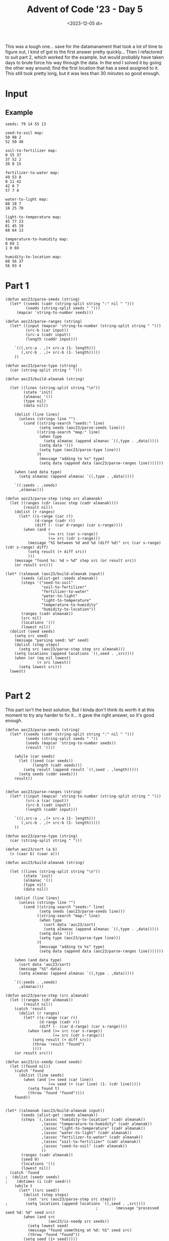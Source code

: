 #+title: Advent of Code '23 - Day 5
#+date: <2023-12-05 di>

#+begin_preview
This was a tough one... save for the datamanament that took a lot of time to figure out, I kind of got to the first answer pretty quickly... Then I refactored to suit part 2, which worked for the example, but would probably have taken days to brute force his way through the data. In the end I solved it by going the other way around;  find the first location that has a seed assigned to it.  This still took pretty long, but it was less than 30 minutes so good enough. 
#+end_preview

* Input
** Example
#+name: example
#+begin_example
seeds: 79 14 55 13

seed-to-soil map:
50 98 2
52 50 48

soil-to-fertilizer map:
0 15 37
37 52 2
39 0 15

fertilizer-to-water map:
49 53 8
0 11 42
42 0 7
57 7 4

water-to-light map:
88 18 7
18 25 70

light-to-temperature map:
45 77 23
81 45 19
68 64 13

temperature-to-humidity map:
0 69 1
1 0 69

humidity-to-location map:
60 56 37
56 93 4
#+end_example

** Input                                                           :noexport:
#+name: input
#+begin_example
seeds: 2019933646 2719986 2982244904 337763798 445440 255553492 1676917594 196488200 3863266382 36104375 1385433279 178385087 2169075746 171590090 572674563 5944769 835041333 194256900 664827176 42427020

seed-to-soil map:
3566547172 3725495029 569472267
2346761246 1249510998 267846697
1812605508 937956667 271194541
1421378697 1209151208 40359790
2083800049 2788751092 262961197
2938601691 473979048 463977619
473979048 1517357695 947399649
4136019439 3566547172 158947857
1461738487 3051712289 350867021
2614607943 2464757344 323993748

soil-to-fertilizer map:
3107230831 2583931429 576709409
970181981 608291332 1441137369
743954495 3859046283 158951815
3683940240 3227916509 91282070
608291332 2448268266 135663163
3775222310 2049428701 398839565
2411319350 3319198579 539847704
2951167054 4017998098 156063777
902906310 3160640838 67275671

fertilizer-to-water map:
1257642402 395703749 69589612
1800674 2215701547 90550534
2757853693 358464863 37238886
3285451399 181079109 43937782
2346544130 3513448371 192150886
3866348216 4231433060 63534236
1327232014 1560332334 90281838
2538695016 616206288 114467702
255018176 225016891 46372244
1171065990 3705599257 27021880
1070753744 730673990 442780
221369008 3479799203 33649168
2987721226 271389135 80072982
1198087870 732917444 24556356
199036270 2306252081 22332738
0 731116770 1800674
3929882452 3989920675 212758268
631506549 757473800 322942578
301390420 0 157952443
2795092579 157952443 1997721
1222644226 2619085211 34998176
954449127 499901671 116304617
1429766246 159950164 21128945
2205492221 2074649638 141051909
2749302577 3732621137 8551116
459342863 1219863414 57737723
3329389181 3741172253 59047790
2797090300 2328584819 190630926
3278448653 351462117 7002746
126959518 1277601137 72076752
92351208 465293361 34608310
4142640720 3866348216 123572459
2143980560 1080416378 43307177
1450895191 2672287871 693085369
517080586 3365373240 114425963
3388436971 1662866566 411783072
2187287737 2654083387 18204484
1417513852 1650614172 12252394
3067794208 1349677889 210654445
4266213179 4202678943 28754117
2653162718 1123723555 96139859
1071196524 2519215745 99869466

water-to-light map:
512627839 90187036 1196629
3379634653 2059506154 33434334
3286651054 4276482087 18485209
4233695090 28914830 61272206
3413068987 3322576776 23288997
3736304424 3345865773 43267308
1246285471 2994853001 251748584
3779571732 1946298040 113208114
390808412 3287769466 34807310
1881283842 2879009693 106527924
3964031050 2506138169 12994476
3436357984 793897944 162691614
2255160753 2092940488 151061610
853985057 3506201042 119010035
301385394 1856875022 89423018
972995092 658665705 34308693
4159948022 1315925500 65322692
640912738 250463411 213072319
1761800914 91383665 102591221
450345319 3246601585 5793995
3186220306 4173678310 91115364
28914830 3633635453 176360375
456139314 193974886 56488525
2523290324 3809995828 187303152
2406222363 3389133081 117067961
205275205 2782899504 96110189
2135785589 1100569535 119375164
1121466033 533846267 124819438
1007303785 2244002098 114162248
3599049598 3997298980 137254826
4077949072 463535730 70310537
4225270714 3625211077 8424376
1498034055 2519132645 263766859
2710593476 1381248192 475626830
3977025526 692974398 100923546
4148259609 4264793674 11688413
1987811766 2358164346 147973823
3892779846 1244674296 71251204
3340510149 4134553806 39124504
1864392135 956589558 16891707
425615722 1219944699 24729597
513824468 973481265 127088270
3277335670 2985537617 9315384
3305136263 3252395580 35373886

light-to-temperature map:
1094191559 698410082 28110394
383870732 1189042355 107231661
3711052230 2164474756 34756304
745558539 170241759 7170863
491102393 503970250 194439832
4034618875 3142749029 146609939
3781998432 1718948669 129329785
2440091414 3071819711 70929318
1301358031 55123603 115118156
0 2789116652 87933685
770729148 177412622 48955790
3772681560 3886204605 9316872
752729402 37123857 17999746
3745808534 2137385460 7147939
2028807236 3677936618 208267987
2237075223 3289358968 92979022
88764920 1960439220 176946240
3568470355 2258695303 142581875
3276170082 1848278454 112160766
2637902204 1129503077 39814191
3000547589 892603630 188042422
2511020732 226368412 126881472
1122301953 1296274016 52818372
1440958847 1353023078 243104929
2963423732 0 37123857
3388330848 2199231060 48304954
1175120325 377732544 126237706
819684938 1349092388 3930690
3752956473 1169317268 19725087
3911328217 2144533399 19941357
1416476187 353249884 24482660
2677716395 3895521477 285707337
265711160 2413138935 118159572
685542225 1080646052 48857025
3556608598 2401277178 11861757
734399250 2247536014 11159289
87933685 3677105383 831235
3188590011 1596128007 87580071
836373414 2531298507 257818145
3471876393 2877050337 84732205
1684063776 726520476 166083154
823615628 3560998296 12757786
3436635802 1683708078 35240591
3931269574 3573756082 103349301
1850146930 3382337990 178660306
2330054245 2961782542 110037169

temperature-to-humidity map:
1773059646 4122818507 172148789
2417158855 2859734866 110076859
977168274 1576624124 28149321
4275291678 3797606290 19675618
1141296808 749646180 267286171
3592756112 2969811725 273274339
0 19621130 7167651
2059084943 2697725300 48133058
2107218001 3920609496 145140777
1453481278 1152911564 151292167
1408582979 1465584228 44898299
7167651 0 19621130
2907567891 1829621431 240604380
2252358778 3652347291 145258999
1005317595 1016932351 135979213
1945208435 2745858358 113876508
2397617777 4065750273 16506015
3251499859 1776094709 53526722
2867005672 4082256288 40562219
26788781 1304203731 161380497
3305026581 2409995769 287729531
3866030451 3243086064 409261227
2414123792 1773059646 3035063
911026677 1510482527 66141597
3148172271 3817281908 103327588
2527235714 2070225811 339769958
188169278 26788781 722857399

humidity-to-location map:
3907319746 3137303541 31421983
3085093695 1018495475 286155292
2898003508 2491485887 87665522
2546787368 2901838353 7997221
3835317650 2829836257 72002096
2554784589 3509894030 133012322
3487595595 3719561871 104747874
3714670750 2667334372 120646900
975094571 2909835574 227467967
2985669030 3864000834 99424665
3672962118 2449777255 41708632
3631107133 2787981272 41854985
3938741729 3963425499 15057061
3447904506 3824309745 39691089
1824175159 1304650767 641793976
242892183 0 6504921
3371248987 3642906352 76655519
1698833898 2258930589 81940357
0 6504921 242892183
2465969135 3978482560 80818233
3592343469 4256203632 38763664
3953798790 3168725524 341168506
2775979874 4134179998 122023634
1780774255 975094571 43400904
1311468847 1946444743 312485846
2687796911 2579151409 88182963
1202562538 2340870946 108906309
1623954693 4059300793 74879205
#+end_example

* Part 1
#+begin_src elisp :var input=example
(defun aoc23/parse-seeds (string)
  (let* ((seeds (cadr (string-split string ":" nil " ")))
         (seeds (string-split seeds " ")))
     (mapcar 'string-to-number seeds)))

(defun aoc23/parse-ranges (string)
  (let* ((input (mapcar 'string-to-number (string-split string " ")))
         (src-b (car input))
         (src-a (cadr input))
         (length (caddr input)))

    `(((,src-a . ,(+ src-a (1- length)))
       (,src-b . ,(+ src-b (1- length)))))
    ))

(defun aoc23/parse-type (string)
  (car (string-split string " ")))

(defun aoc23/build-almanak (string)
  
  (let ((lines (string-split string "\n"))
        (state 'init)
        (almanac '())
        (type nil)
        (data nil))

    (dolist (line lines)
      (unless (string= line "")
        (cond ((string-search "seeds:" line)
               (setq seeds (aoc23/parse-seeds line)))
              ((string-search "map:" line)
               (when type
                 (setq almanac (append almanac `((,type . ,data)))))
               (setq data '())
               (setq type (aoc23/parse-type line)))
              (t
               (message "adding to %s" type)
               (setq data (append data (aoc23/parse-ranges line)))))))

    (when (and data type)
      (setq almanac (append almanac `((,type . ,data)))))
    
    `((:seeds . ,seeds)
      ,almanac)))

(defun aoc23/parse-step (step src alamanak)
  (let ((ranges (cdr (assoc step (cadr almanak))))
        (result nil))
    (dolist (r ranges)
      (let* ((s-range (car r))
             (d-range (cadr r))
             (diff (- (car d-range) (car s-range))))
        (when (and r
                   (>= src (car s-range))
                   (<= src (cdr s-range)))
          (message "%S between %d and %d (diff %d)" src (car s-range) (cdr s-range) diff)
          (setq result (+ diff src))
          )))
    (message "found %s: %d > %d" step src (or result src))
    (or result src)))
          
(let* ((almanak (aoc23/build-almanak input))
       (seeds (alist-get :seeds almanak))
       (steps '("seed-to-soil"
                "soil-to-fertilizer"
                "fertilizer-to-water"
                "water-to-light"
                "light-to-temperature"
                "temperature-to-humidity"
                "humidity-to-location"))
       (ranges (cadr almanak))
       (src nil)
       (locations '())
       (lowest nil))
  (dolist (seed seeds)
    (setq src seed)
    (message "parsing seed: %d" seed)
    (dolist (step steps)
      (setq src (aoc23/parse-step step src almanak)))
    (setq locations (append locations `((,seed . ,src))))
    (when (or (eq nil lowest)
              (< src lowest))
      (setq lowest src)))
  lowest)

#+end_src

#+RESULTS:
: 35


* Part 2
This part isn't the best solution,  But I kinda don't think its worth it at this moment to try any harder to fix it... it gave the right answer, so it's good enough.
#+begin_src elisp :var input=input
(defun aoc23/parse-seeds (string)
  (let* ((seeds (cadr (string-split string ":" nil " ")))
         (seeds (string-split seeds " "))
         (seeds (mapcar 'string-to-number seeds))
         (result '()))

    (while (car seeds)
      (let ((seed (car seeds))
            (length (cadr seeds)))
        (setq result (append result `((,seed . ,length)))))
      (setq seeds (cddr seeds)))
    result))
     

(defun aoc23/parse-ranges (string)
  (let* ((input (mapcar 'string-to-number (string-split string " ")))
         (src-a (car input))
         (src-b (cadr input))
         (length (caddr input)))

    `(((,src-a . ,(+ src-a (1- length)))
       (,src-b . ,(+ src-b (1- length)))))
    ))

(defun aoc23/parse-type (string)
  (car (string-split string " ")))

(defun aoc23/sort (a b)
  (> (caar b) (caar a)))

(defun aoc23/build-almanak (string)
  
  (let ((lines (string-split string "\n"))
        (state 'init)
        (almanac '())
        (type nil)
        (data nil))

    (dolist (line lines)
      (unless (string= line "")
        (cond ((string-search "seeds:" line)
               (setq seeds (aoc23/parse-seeds line)))
              ((string-search "map:" line)
               (when type
                 (sort data 'aoc23/sort)
                 (setq almanac (append almanac `((,type . ,data)))))
               (setq data '())
               (setq type (aoc23/parse-type line)))
              (t
               (message "adding to %s" type)
               (setq data (append data (aoc23/parse-ranges line)))))))

    (when (and data type)
      (sort data 'aoc23/sort)
      (message "%S" data)
      (setq almanac (append almanac `((,type . ,data)))))
    
    `((:seeds . ,seeds)
      ,almanac)))

(defun aoc23/parse-step (src almanak)
  (let ((ranges (cdr almanak))
        (result nil))
    (catch 'result
      (dolist (r ranges)
        (let* ((s-range (car r))
               (d-range (cadr r))
               (diff (- (car d-range) (car s-range))))
          (when (and (>= src (car s-range))
                     (<= src (cdr s-range)))
            (setq result (+ diff src))
            (throw 'result "found")
            ))))
    (or result src)))

(defun aoc23/is-seedp (seed seeds)
  (let ((found nil))
    (catch 'found
      (dolist (line seeds)
        (when (and (>= seed (car line))
                   (<= seed (+ (car line) (1- (cdr line)))))
          (setq found t)
          (throw 'found "found"))))
    found))


(let* ((almanak (aoc23/build-almanak input))
       (seeds (alist-get :seeds almanak))
       (steps `(,(assoc "humidity-to-location" (cadr almanak))
                ,(assoc "temperature-to-humidity" (cadr almanak))
                ,(assoc "light-to-temperature" (cadr almanak))
                ,(assoc "water-to-light" (cadr almanak))
                ,(assoc "fertilizer-to-water" (cadr almanak))
                ,(assoc "soil-to-fertilizer" (cadr almanak))
                ,(assoc "seed-to-soil" (cadr almanak))
                ))
       (ranges (cadr almanak))
       (seed 0)
       (locations '())
       (lowest nil))
  (catch 'found
;  (dolist (seedr seeds)
;    (dotimes (i (cdr seedr))
    (while t
      (let* ((src seed))
        (dolist (step steps)
          (set 'src (aoc23/parse-step src step)))
;        (setq locations (append locations `((,seed . ,src))))
                                        ;        (message "processed seed %d: %d" seed src)
        (when (and src
                   (aoc23/is-seedp src seeds))
          (setq lowest seed)
          (message "found something at %d: %S" seed src)
          (throw 'found "found"))
        (setq seed (1+ seed)))))
        
  lowest)

#+end_src

#+RESULTS:
: 20283860
